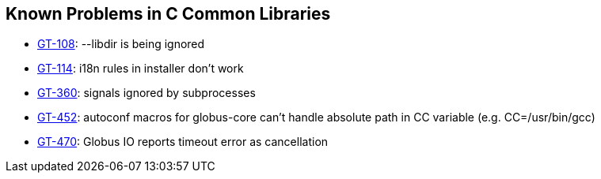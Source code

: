 [[ccommonlib-outstanding]]
== Known Problems in C Common Libraries ==

* http://jira.globus.org/browse/GT-108[GT-108]: --libdir is being ignored

* http://jira.globus.org/browse/GT-114[GT-114]: i18n rules in installer don't work

* http://jira.globus.org/browse/GT-360[GT-360]: signals ignored by subprocesses

* http://jira.globus.org/browse/GT-452[GT-452]: autoconf macros for globus-core can't handle absolute path in CC variable (e.g. CC=/usr/bin/gcc)

* http://jira.globus.org/browse/GT-470[GT-470]: Globus IO reports timeout error as cancellation



